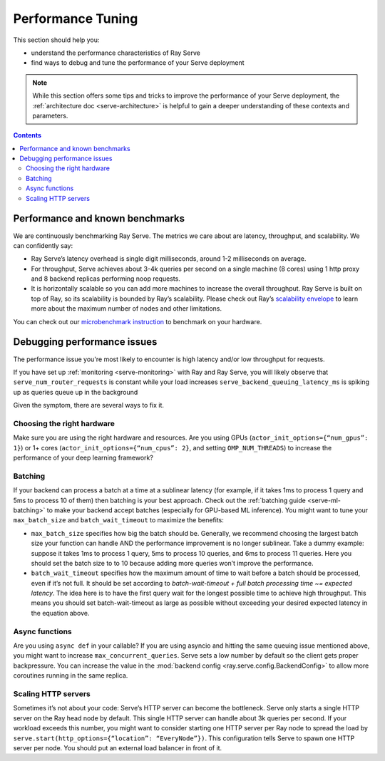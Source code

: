 Performance Tuning
==================

This section should help you:

- understand the performance characteristics of Ray Serve
- find ways to debug and tune the performance of your Serve deployment

.. note::
    While this section offers some tips and tricks to improve the performance of your Serve deployment,
    the :ref:`architecture doc <serve-architecture>` is helpful to gain a deeper understanding of these contexts and parameters.

.. contents::

Performance and known benchmarks
--------------------------------
We are continuously benchmarking Ray Serve. The metrics we care about are latency, throughput, and scalability. We can confidently say:

- Ray Serve’s latency overhead is single digit milliseconds, around 1-2 milliseconds on average.
- For throughput, Serve achieves about 3-4k queries per second on a single machine (8 cores) using 1 http proxy and 8 backend replicas performing noop requests.
- It is horizontally scalable so you can add more machines to increase the overall throughput. Ray Serve is built on top of Ray, 
  so its scalability is bounded by Ray’s scalability. Please check out Ray’s `scalability envelope <https://github.com/ray-project/ray/blob/master/benchmarks/README.md>`_
  to learn more about the maximum number of nodes and other limitations.

You can check out our `microbenchmark instruction <https://github.com/ray-project/ray/blob/master/python/ray/serve/benchmarks/README.md>`_
to benchmark on your hardware.

Debugging performance issues
----------------------------
The performance issue you're most likely to encounter is high latency and/or low throughput for requests.

If you have set up :ref:`monitoring <serve-monitoring>` with Ray and Ray Serve, you will likely observe that
``serve_num_router_requests`` is constant while your load increases
``serve_backend_queuing_latency_ms`` is spiking up as queries queue up in the background

Given the symptom, there are several ways to fix it.

Choosing the right hardware
^^^^^^^^^^^^^^^^^^^^^^^^^^^
Make sure you are using the right hardware and resources. 
Are you using GPUs (``actor_init_options={“num_gpus”: 1}``) or 1+ cores (``actor_init_options={“num_cpus”: 2}``, and setting ``OMP_NUM_THREADS``)
to increase the performance of your deep learning framework?

Batching
^^^^^^^^
If your backend can process a batch at a time at a sublinear latency 
(for example, if it takes 1ms to process 1 query and 5ms to process 10 of them) 
then batching is your best approach. Check out the :ref:`batching guide <serve-ml-batching>` to 
make your backend accept batches (especially for GPU-based ML inference). You might want to tune your ``max_batch_size`` and ``batch_wait_timeout`` to maximize the benefits:

- ``max_batch_size`` specifies how big the batch should be. Generally, 
  we recommend choosing the largest batch size your function can handle 
  AND the performance improvement is no longer sublinear. Take a dummy 
  example: suppose it takes 1ms to process 1 query, 5ms to process 10 queries,
  and 6ms to process 11 queries. Here you should set the batch size to to 10 
  because adding more queries won’t improve the performance.
- ``batch_wait_timeout`` specifies how the maximum amount of time to wait before
  a batch should be processed, even if it’s not full.  It should be set according 
  to `batch-wait-timeout + full batch processing time ~= expected latency`. The idea 
  here is to have the first query wait for the longest possible time to achieve high throughput.  
  This means you should set batch-wait-timeout as large as possible without exceeding your desired expected latency in the equation above.

Async functions
^^^^^^^^^^^^^^^
Are you using ``async def`` in your callable? If you are using asyncio and
hitting the same queuing issue mentioned above, you might want to increase 
``max_concurrent_queries``. Serve sets a low number by default so the client gets 
proper backpressure. You can increase the value in the :mod:`backend config <ray.serve.config.BackendConfig>`
to allow more coroutines running in the same replica.

Scaling HTTP servers
^^^^^^^^^^^^^^^^^^^^
Sometimes it’s not about your code: Serve’s HTTP server can become the bottleneck.
Serve only starts a single HTTP server on the Ray head node by default. 
This single HTTP server can handle about 3k queries per second. 
If your workload exceeds this number, you might want to consider starting one
HTTP server per Ray node to spread the load by ``serve.start(http_options={“location”: “EveryNode”})``.
This configuration tells Serve to spawn one HTTP server per node. 
You should put an external load balancer in front of it.
